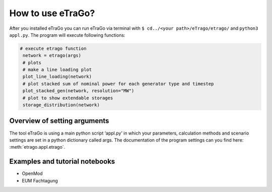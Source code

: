 .. _HowToUse:
==================
How to use eTraGo?
==================

After you installed eTraGo you can run eTraGo via terminal with
``$ cd../<your path>/eTrago/etrago/`` and ``python3 appl.py``.
The program will execute following functions:

.. code-block:: python

   # execute etrago function
    network = etrago(args)
    # plots
    # make a line loading plot
    plot_line_loading(network)
    # plot stacked sum of nominal power for each generator type and timestep
    plot_stacked_gen(network, resolution="MW")
    # plot to show extendable storages
    storage_distribution(network)


Overview of setting arguments
=============================

The tool eTraGo is using a main python script ‘appl.py’ in which your
parameters, calculation methods and scenario settings are set in a python
dictionary called args. The documentation of the program settings can you
find here: :meth:`etrago.appl.etrago`.


.. _Examples:
Examples and tutorial notebooks
===============================

* OpenMod
* EUM Fachtagung
